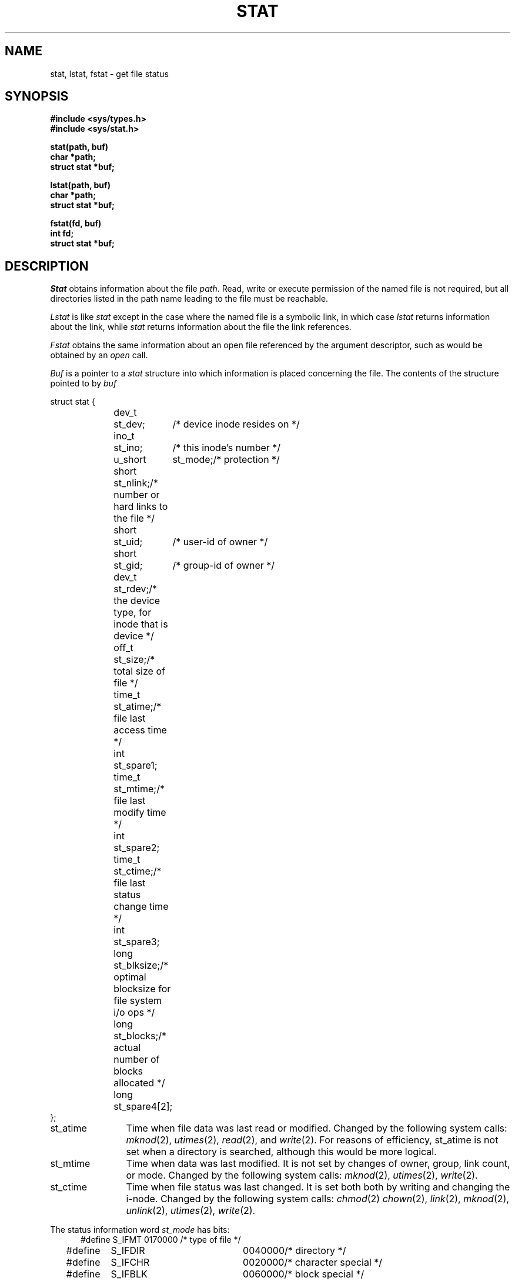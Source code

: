 .\" Copyright (c) 1980 Regents of the University of California.
.\" All rights reserved.  The Berkeley software License Agreement
.\" specifies the terms and conditions for redistribution.
.\"
.\"	@(#)stat.2	5.1 (Berkeley) %G%
.\"
.TH STAT 2 "27 July 1983"
.UC 4
.SH NAME
stat, lstat, fstat \- get file status
.SH SYNOPSIS
.nf
.ft B
#include <sys/types.h>
#include <sys/stat.h>
.PP
.ft B
stat(path, buf)
char *path;
struct stat *buf;
.PP
.ft B
lstat(path, buf)
char *path;
struct stat *buf;
.PP
.ft B
fstat(fd, buf)
int fd;
struct stat *buf;
.fi
.ft R
.SH DESCRIPTION
.I Stat
obtains information about the file
.IR path .
Read, write or execute
permission of the named file is not required, but all directories
listed in the path name leading to the file must be reachable.
.PP
.I Lstat
is like \fIstat\fP except in the case where the named file is a symbolic link,
in which case
.I lstat
returns information about the link,
while
.I stat
returns information about the file the link references.
.PP
.I Fstat
obtains the same information about an open file
referenced by the argument descriptor, such as would
be obtained by an \fIopen\fP call.
.PP
.I Buf
is a pointer to a
.I stat
structure into which information is placed concerning the file.
The contents of the structure pointed to by
.I buf
.PP
.nf
.ta 1i 1.7i 2.5i
     struct stat {
	dev_t	st_dev;	/* device inode resides on */
	ino_t	st_ino;	/* this inode's number */
	u_short	st_mode;	/* protection */
	short	st_nlink;	/* number or hard links to the file */
	short	st_uid;	/* user-id of owner */
	short	st_gid;	/* group-id of owner */
	dev_t	st_rdev;	/* the device type, for inode that is device */
	off_t	st_size;	/* total size of file */
	time_t	st_atime;	/* file last access time */
	int	st_spare1;
	time_t	st_mtime;	/* file last modify time */
	int	st_spare2;
	time_t	st_ctime;	/* file last status change time */
	int	st_spare3;
	long	st_blksize;	/* optimal blocksize for file system i/o ops */
	long	st_blocks;	/* actual number of blocks allocated */
	long	st_spare4[2];
    };
.fi
.DT
.PP
.TP 12
st_atime
Time when file data was last read or modified.  Changed by the following system
calls:
.IR mknod (2),
.IR utimes (2),
.IR read (2),
and
.IR write (2).
For reasons of efficiency, 
st_atime is not set when a directory
is searched, although this would be more logical.
.TP 12
st_mtime
Time when data was last modified.
It is not set by changes of owner, group, link count, or mode.
Changed by the following system calls:
.IR mknod (2),
.IR utimes (2),
.IR write (2).
.TP 12
st_ctime
Time when file status was last changed.
It is set both both by writing and changing the i-node.
Changed by the following system calls:
.IR chmod (2)
.IR chown (2),
.IR link (2),
.IR mknod (2),
.IR unlink (2),
.IR utimes (2),
.IR write (2).
.PP
The status information word \fIst_mode\fP has bits:
.nf
.in +5n
.ta 1.6i 2.5i 3i
#define S_IFMT	0170000	/* type of file */
#define\ \ \ \ S_IFDIR	0040000	/* directory */
#define\ \ \ \ S_IFCHR	0020000	/* character special */
#define\ \ \ \ S_IFBLK	0060000	/* block special */
#define\ \ \ \ S_IFREG	0100000	/* regular */
#define\ \ \ \ S_IFLNK	0120000	/* symbolic link */
#define\ \ \ \ S_IFSOCK	0140000	/* socket */
#define S_ISUID	0004000	/* set user id on execution */
#define S_ISGID	0002000	/* set group id on execution */
#define S_ISVTX	0001000	/* save swapped text even after use */
#define S_IREAD	0000400	/* read permission, owner */
#define S_IWRITE	0000200	/* write permission, owner */
#define S_IEXEC	0000100	/* execute/search permission, owner */
.fi
.in -5n
.PP
The mode bits 0000070 and 0000007 encode group and
others permissions (see
.IR chmod (2)).
.PP
When
.I fd
is associated with a pipe,
.I fstat
reports an ordinary file with an i-node number,
restricted permissions,
and a not necessarily meaningful length.
.SH "RETURN VALUE
Upon successful completion a value of 0 is returned.
Otherwise, a value of \-1 is returned and
.I errno
is set to indicate the error.
.SH "ERRORS
.I Stat
and
.I lstat
will fail if one or more of the following are true:
.TP 15
[ENOTDIR]
A component of the path prefix is not a directory.
.TP 15
[EPERM]
The pathname contains a character with the high-order bit set.
.TP 15
[ENOENT]
The pathname was too long.
.TP 15
[ENOENT]
The named file does not exist.
.TP 15
[EACCES]
Search permission is denied for a component of the path prefix.
.TP 15
[EFAULT]
.I Buf
or
.I name
points to an invalid address.
.PP
.I Fstat
will fail if one or both of the following are true:
.TP 15
[EBADF]
.I Fildes
is not a valid open file descriptor.
.TP 15
[EFAULT]
.I Buf
points to an invalid address.
.TP 15
[ELOOP]
Too many symbolic links were encountered in translating the pathname.
.SH CAVEAT
The fields in the stat structure currently marked 
.IR st_spare1 ,
.IR st_spare2 ,
and
.I st_spare3
are present in preparation for inode time stamps expanding
to 64 bits.  This, however, can break certain programs which
depend on the time stamps being contiguous (in calls to
.IR utimes (2)).
.SH "SEE ALSO"
chmod(2), chown(2), utimes(2)
.SH BUGS
Applying
.I fstat
to a socket returns a zero'd buffer.
.PP
The list of calls which modify the various fields should be carefully
checked with reality.
